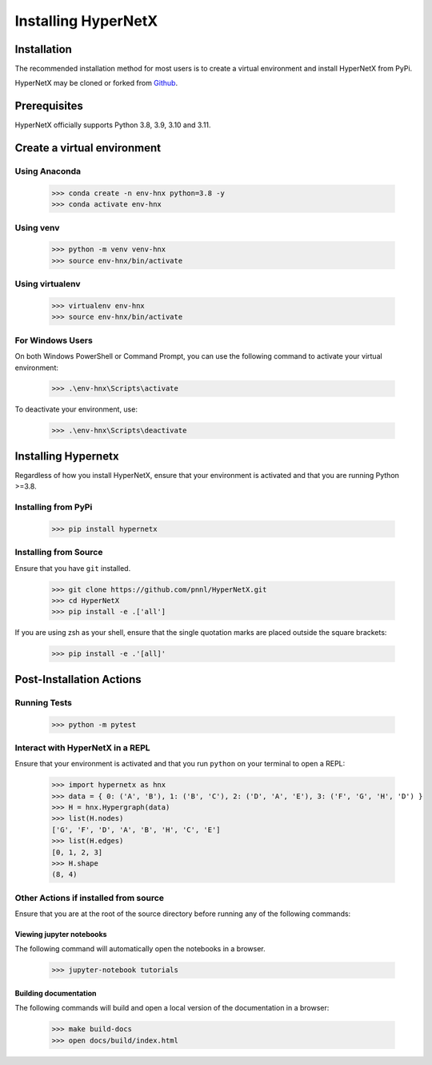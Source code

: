 ********************
Installing HyperNetX
********************


Installation
############

The recommended installation method for most users is to create a virtual environment
and install HyperNetX from PyPi.

.. _Github:  https://github.com/pnnl/HyperNetX
HyperNetX may be cloned or forked from Github_.


Prerequisites
######################

HyperNetX officially supports Python 3.8, 3.9, 3.10 and 3.11.


Create a virtual environment
############################

Using Anaconda
*************************

    >>> conda create -n env-hnx python=3.8 -y
    >>> conda activate env-hnx

Using venv
*************************

    >>> python -m venv venv-hnx
    >>> source env-hnx/bin/activate


Using virtualenv
*************************

    >>> virtualenv env-hnx
    >>> source env-hnx/bin/activate


For Windows Users
******************

On both Windows PowerShell or Command Prompt, you can use the following command to activate your virtual environment:

    >>> .\env-hnx\Scripts\activate


To deactivate your environment, use:

    >>> .\env-hnx\Scripts\deactivate


Installing Hypernetx
####################

Regardless of how you install HyperNetX, ensure that your environment is activated and that you are running Python >=3.8.

Installing from PyPi
*************************

    >>> pip install hypernetx


Installing from Source
*************************

Ensure that you have ``git`` installed.

    >>> git clone https://github.com/pnnl/HyperNetX.git
    >>> cd HyperNetX
    >>> pip install -e .['all']

If you are using zsh as your shell, ensure that the single quotation marks are placed outside the square brackets:

    >>> pip install -e .'[all]'


Post-Installation Actions
##################

Running Tests
**************

    >>> python -m pytest

Interact with HyperNetX in a REPL
********************************************

Ensure that your environment is activated and that you run ``python`` on your terminal to open a REPL:

    >>> import hypernetx as hnx
    >>> data = { 0: ('A', 'B'), 1: ('B', 'C'), 2: ('D', 'A', 'E'), 3: ('F', 'G', 'H', 'D') }
    >>> H = hnx.Hypergraph(data)
    >>> list(H.nodes)
    ['G', 'F', 'D', 'A', 'B', 'H', 'C', 'E']
    >>> list(H.edges)
    [0, 1, 2, 3]
    >>> H.shape
    (8, 4)


Other Actions if installed from source
********************************************

Ensure that you are at the root of the source directory before running any of the following commands:

Viewing jupyter notebooks
--------------------------

The following command will automatically open the notebooks in a browser.

    >>> jupyter-notebook tutorials


Building documentation
-----------------------

The following commands will build and open a local version of the documentation in a browser:

    >>> make build-docs
    >>> open docs/build/index.html


